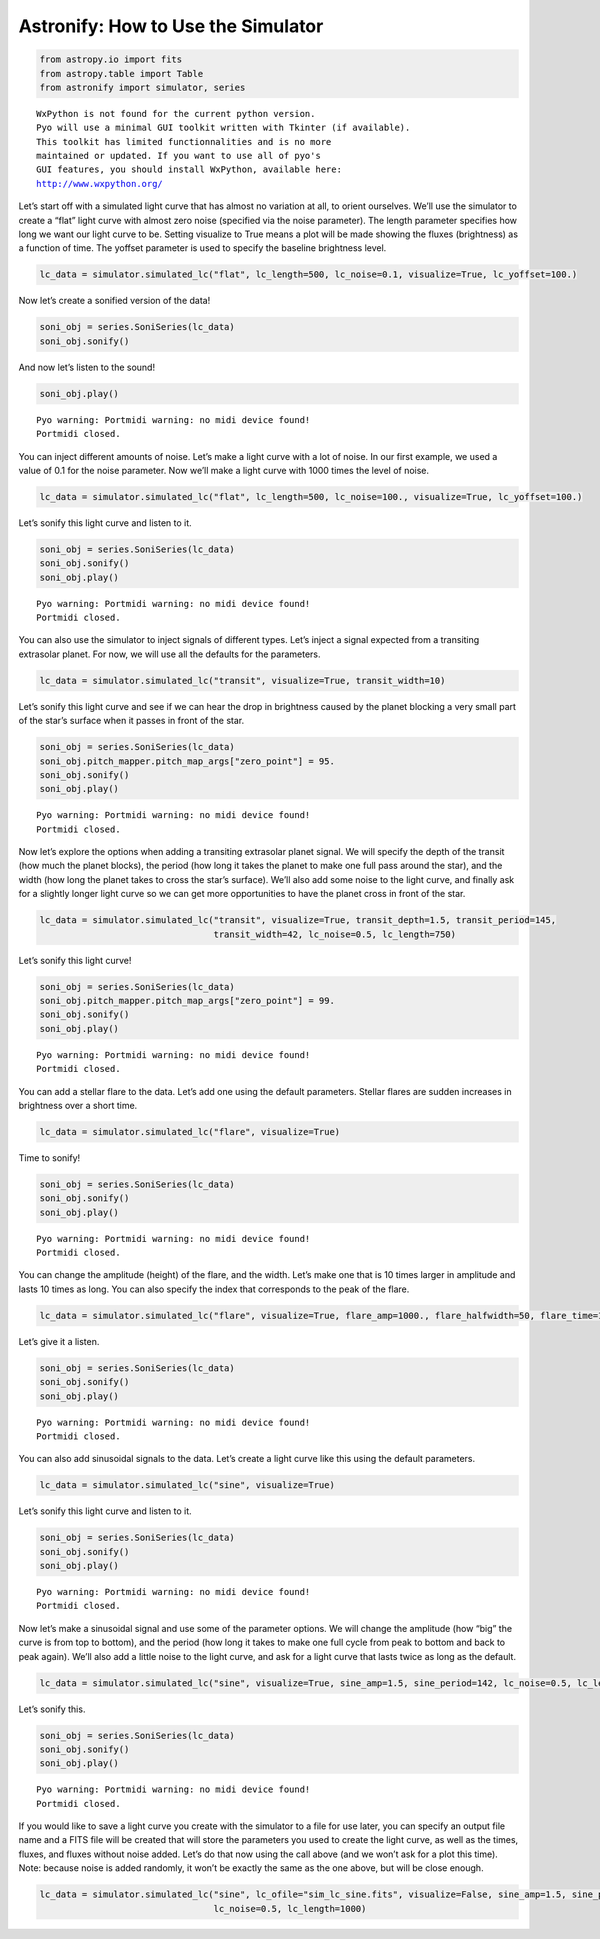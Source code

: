 .. doctest-skip-all

Astronify: How to Use the Simulator
===================================

.. code:: python

    from astropy.io import fits
    from astropy.table import Table
    from astronify import simulator, series


.. parsed-literal::

    
    WxPython is not found for the current python version.
    Pyo will use a minimal GUI toolkit written with Tkinter (if available).
    This toolkit has limited functionnalities and is no more
    maintained or updated. If you want to use all of pyo's
    GUI features, you should install WxPython, available here:
    http://www.wxpython.org/
    


Let’s start off with a simulated light curve that has almost no
variation at all, to orient ourselves. We’ll use the simulator to create
a “flat” light curve with almost zero noise (specified via the noise
parameter). The length parameter specifies how long we want our light
curve to be. Setting visualize to True means a plot will be made showing
the fluxes (brightness) as a function of time. The yoffset parameter is
used to specify the baseline brightness level.

.. code:: python

    lc_data = simulator.simulated_lc("flat", lc_length=500, lc_noise=0.1, visualize=True, lc_yoffset=100.)



.. image:: How_To_Use_The_Simulator_files/How_To_Use_The_Simulator_2_0.png


Now let’s create a sonified version of the data!

.. code:: python

    soni_obj = series.SoniSeries(lc_data)
    soni_obj.sonify()

And now let’s listen to the sound!

.. code:: python

    soni_obj.play()


.. parsed-literal::

    Pyo warning: Portmidi warning: no midi device found!
    Portmidi closed.


You can inject different amounts of noise. Let’s make a light curve with
a lot of noise. In our first example, we used a value of 0.1 for the
noise parameter. Now we’ll make a light curve with 1000 times the level
of noise.

.. code:: python

    lc_data = simulator.simulated_lc("flat", lc_length=500, lc_noise=100., visualize=True, lc_yoffset=100.)



.. image:: How_To_Use_The_Simulator_files/How_To_Use_The_Simulator_8_0.png


Let’s sonify this light curve and listen to it.

.. code:: python

    soni_obj = series.SoniSeries(lc_data)
    soni_obj.sonify()
    soni_obj.play()


.. parsed-literal::

    Pyo warning: Portmidi warning: no midi device found!
    Portmidi closed.


You can also use the simulator to inject signals of different types.
Let’s inject a signal expected from a transiting extrasolar planet. For
now, we will use all the defaults for the parameters.

.. code:: python

    lc_data = simulator.simulated_lc("transit", visualize=True, transit_width=10)



.. image:: How_To_Use_The_Simulator_files/How_To_Use_The_Simulator_12_0.png


Let’s sonify this light curve and see if we can hear the drop in
brightness caused by the planet blocking a very small part of the star’s
surface when it passes in front of the star.

.. code:: python

    soni_obj = series.SoniSeries(lc_data)
    soni_obj.pitch_mapper.pitch_map_args["zero_point"] = 95.
    soni_obj.sonify()
    soni_obj.play()


.. parsed-literal::

    Pyo warning: Portmidi warning: no midi device found!
    Portmidi closed.


Now let’s explore the options when adding a transiting extrasolar planet
signal. We will specify the depth of the transit (how much the planet
blocks), the period (how long it takes the planet to make one full pass
around the star), and the width (how long the planet takes to cross the
star’s surface). We’ll also add some noise to the light curve, and
finally ask for a slightly longer light curve so we can get more
opportunities to have the planet cross in front of the star.

.. code:: python

    lc_data = simulator.simulated_lc("transit", visualize=True, transit_depth=1.5, transit_period=145,
                                     transit_width=42, lc_noise=0.5, lc_length=750)



.. image:: How_To_Use_The_Simulator_files/How_To_Use_The_Simulator_16_0.png


Let’s sonify this light curve!

.. code:: python

    soni_obj = series.SoniSeries(lc_data)
    soni_obj.pitch_mapper.pitch_map_args["zero_point"] = 99.
    soni_obj.sonify()
    soni_obj.play()


.. parsed-literal::

    Pyo warning: Portmidi warning: no midi device found!
    Portmidi closed.


You can add a stellar flare to the data. Let’s add one using the default
parameters. Stellar flares are sudden increases in brightness over a
short time.

.. code:: python

    lc_data = simulator.simulated_lc("flare", visualize=True)



.. image:: How_To_Use_The_Simulator_files/How_To_Use_The_Simulator_20_0.png


Time to sonify!

.. code:: python

    soni_obj = series.SoniSeries(lc_data)
    soni_obj.sonify()
    soni_obj.play()


.. parsed-literal::

    Pyo warning: Portmidi warning: no midi device found!
    Portmidi closed.


You can change the amplitude (height) of the flare, and the width. Let’s
make one that is 10 times larger in amplitude and lasts 10 times as
long. You can also specify the index that corresponds to the peak of the
flare.

.. code:: python

    lc_data = simulator.simulated_lc("flare", visualize=True, flare_amp=1000., flare_halfwidth=50, flare_time=100)



.. image:: How_To_Use_The_Simulator_files/How_To_Use_The_Simulator_24_0.png


Let’s give it a listen.

.. code:: python

    soni_obj = series.SoniSeries(lc_data)
    soni_obj.sonify()
    soni_obj.play()


.. parsed-literal::

    Pyo warning: Portmidi warning: no midi device found!
    Portmidi closed.


You can also add sinusoidal signals to the data. Let’s create a light
curve like this using the default parameters.

.. code:: python

    lc_data = simulator.simulated_lc("sine", visualize=True)



.. image:: How_To_Use_The_Simulator_files/How_To_Use_The_Simulator_28_0.png


Let’s sonify this light curve and listen to it.

.. code:: python

    soni_obj = series.SoniSeries(lc_data)
    soni_obj.sonify()
    soni_obj.play()


.. parsed-literal::

    Pyo warning: Portmidi warning: no midi device found!
    Portmidi closed.


Now let’s make a sinusoidal signal and use some of the parameter
options. We will change the amplitude (how “big” the curve is from top
to bottom), and the period (how long it takes to make one full cycle
from peak to bottom and back to peak again). We’ll also add a little
noise to the light curve, and ask for a light curve that lasts twice as
long as the default.

.. code:: python

    lc_data = simulator.simulated_lc("sine", visualize=True, sine_amp=1.5, sine_period=142, lc_noise=0.5, lc_length=1000)



.. image:: How_To_Use_The_Simulator_files/How_To_Use_The_Simulator_32_0.png


Let’s sonify this.

.. code:: python

    soni_obj = series.SoniSeries(lc_data)
    soni_obj.sonify()
    soni_obj.play()


.. parsed-literal::

    Pyo warning: Portmidi warning: no midi device found!
    Portmidi closed.


If you would like to save a light curve you create with the simulator to
a file for use later, you can specify an output file name and a FITS
file will be created that will store the parameters you used to create
the light curve, as well as the times, fluxes, and fluxes without noise
added. Let’s do that now using the call above (and we won’t ask for a
plot this time). Note: because noise is added randomly, it won’t be
exactly the same as the one above, but will be close enough.

.. code:: python

    lc_data = simulator.simulated_lc("sine", lc_ofile="sim_lc_sine.fits", visualize=False, sine_amp=1.5, sine_period=142,
                                     lc_noise=0.5, lc_length=1000)
